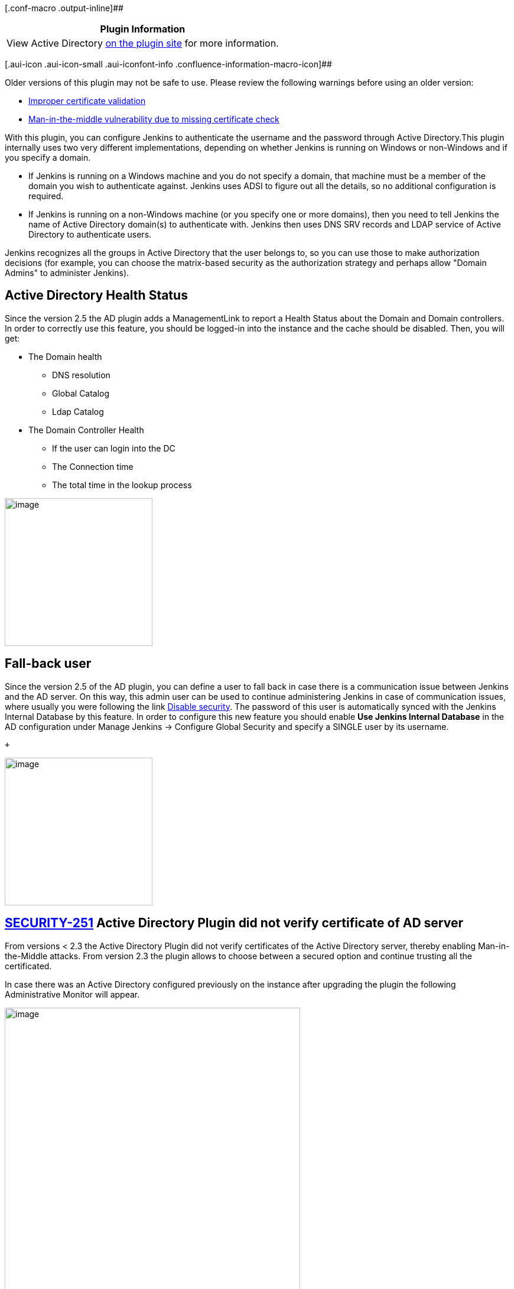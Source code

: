 [.conf-macro .output-inline]##

[cols="",options="header",]
|===
|Plugin Information
|View Active Directory https://plugins.jenkins.io/active-directory[on
the plugin site] for more information.
|===

[.aui-icon .aui-icon-small .aui-iconfont-info .confluence-information-macro-icon]##

Older versions of this plugin may not be safe to use. Please review the
following warnings before using an older version:

* https://jenkins.io/security/advisory/2019-01-28/#SECURITY-859[Improper
certificate validation]
* https://jenkins.io/security/advisory/2017-03-20/[Man-in-the-middle
vulnerability due to missing certificate check]

With this plugin, you can configure Jenkins to authenticate the username
and the password through Active Directory.This plugin internally uses
two very different implementations, depending on whether Jenkins is
running on Windows or non-Windows and if you specify a domain.

* If Jenkins is running on a Windows machine and you do not specify a
domain, that machine must be a member of the domain you wish to
authenticate against. Jenkins uses ADSI to figure out all the details,
so no additional configuration is required.
* If Jenkins is running on a non-Windows machine (or you specify one or
more domains), then you need to tell Jenkins the name of Active
Directory domain(s) to authenticate with. Jenkins then uses DNS SRV
records and LDAP service of Active Directory to authenticate users.

Jenkins recognizes all the groups in Active Directory that the user
belongs to, so you can use those to make authorization decisions (for
example, you can choose the matrix-based security as the authorization
strategy and perhaps allow "Domain Admins" to administer Jenkins).

[[ActiveDirectoryplugin-ActiveDirectoryHealthStatus]]
== Active Directory Health Status

Since the version 2.5 the AD plugin adds a ManagementLink to report a
Health Status about the Domain and Domain controllers. In order to
correctly use this feature, you should be logged-in into the instance
and the cache should be disabled. Then, you will get:

* The Domain health
** DNS resolution
** Global Catalog
** Ldap Catalog
* The Domain Controller Health
** If the user can login into the DC
** The Connection time
** The total time in the lookup process

[.confluence-embedded-file-wrapper .confluence-embedded-manual-size]#image:docs/images/ad-managementLink-view.png[image,height=250]#

[[ActiveDirectoryplugin-Fall-backuser]]
== Fall-back user

Since the version 2.5 of the AD plugin, you can define a user to fall
back in case there is a communication issue between Jenkins and the AD
server. On this way, this admin user can be used to continue
administering Jenkins in case of communication issues, where usually you
were following the link
https://wiki.jenkins-ci.org/display/JA/Disable+security[Disable
security]. The password of this user is automatically synced with the
Jenkins Internal Database by this feature. In order to configure this
new feature you should enable *Use Jenkins Internal Database* in the AD
configuration under Manage Jenkins → Configure Global Security and
specify a SINGLE user by its username.

 +

[.confluence-embedded-file-wrapper .confluence-embedded-manual-size]#image:docs/images/ad-internalJenkinsUser.png[image,height=250]#

[[ActiveDirectoryplugin-ActiveDirectoryPlugindidnotverifycertificateofADserver]]
== https://wiki.jenkins-ci.org/display/JENKINS/SECURITY-251[SECURITY-251] Active Directory Plugin did not verify certificate of AD server

From versions < 2.3 the Active Directory Plugin did not verify
certificates of the Active Directory server, thereby enabling
Man-in-the-Middle attacks. From version 2.3 the plugin allows to choose
between a secured option and continue trusting all the certificated.

In case there was an Active Directory configured previously on the
instance after upgrading the plugin the following Administrative Monitor
will appear.

[.confluence-embedded-file-wrapper .confluence-embedded-manual-size]#image:docs/images/ad-tls-administrative-monitor.png[image,width=500]#

To avoid this message to appear again in case you would like to continue
trusting all the certificates, the only thing you need to do is to go to
Manage Jenkins -> Configure Global Security and hit the button saved.
Then, the Administrative Monitor should not appear anymore as you
acknowledge that you are fine by continuing on this TrustAllCertificated
mode.

However, for security reasons the recommendation is to move to the
secured option. This can be done on the Active Directory configuration
under the Advanced button by selecting TLS configuration: JDK
TrustStore.When this option is enabled notice that then in case your
Active Directory server is using a self sing certificate, which usually
is the case, you must then:

[.confluence-embedded-file-wrapper .confluence-embedded-manual-size]#image:docs/images/ad-tls-selector.png[image,width=500]#

{empty}1. Export the certificate from your AD server +
2. Create a custom keystore from the JVM keystore

For Unix:

....
CUSTOM_KEYSTORE=$JENKINS_HOME/.keystore/
mkdir -p $CUSTOM_KEYSTORE
cp $JAVA_HOME/jre/lib/security/cacerts $CUSTOM_KEYSTORE
....

For Windows:

....
CUSTOM_KEYSTORE=%JENKINS_HOME%\.keystore\
md  %CUSTOM_KEYSTORE%
copy %JAVA_HOME%\jre\lib\security\cacerts %CUSTOM_KEYSTORE%
....

{empty}3. Import your certificate

For Unix:

....
$JAVA_HOME/bin/keytool -keystore $JENKINS_HOME/.keystore/cacerts \
  -import -alias <YOUR_ALIAS_HERE> -file <YOUR_CA_FILE>
....

For Windows:

....
%JAVA_HOME%\bin\keytool -keystore %JENKINS_HOME%\.keystore\cacerts -import -alias <YOUR_ALIAS_HERE> -file <YOUR_CA_FILE>
....

{empty}4. Add the certificate to the Jenkins startup parameters:

The following JAVA properties should be added depending on your OS:

For Unix:

....
-Djavax.net.ssl.trustStore=$JENKINS_HOME/.keystore/cacerts \
-Djavax.net.ssl.trustStorePassword=changeit
....

For Windows:

....
-Djavax.net.ssl.trustStore=%JENKINS_HOME%\.keystore\cacerts
-Djavax.net.ssl.trustStorePassword=changeit
....

{empty}5. Follow section Securing access to Active Directory servers to
enable LDAPS

Disaster recover: In case that after all of this you cannot login
anymore, you should enable the logging on the plugin to understand why
it is failing. In case that after you enable the secured option you
cannot login on the instance anymore, you might want to quickly fallback
to the previous status specially on production environments. You can
easily do this by going to $JENKINS_HOME/config.xml and under the
section <securityRealm
class="hudson.plugins.active_directory.ActiveDirectorySecurityRealm"
revert the tlsConfiguration to the previous status. A restart is needed.

....
<tlsConfiguration>TRUST_ALL_CERTIFICATES</tlsConfiguration>
....

[[ActiveDirectoryplugin-IMPORTANTActiveDirectory2.0-Bettermulti-domainssupport]]
== IMPORTANT Active Directory 2.0 - Better multi-domains support

The latest release of the Active Directory plugin provides you a better
multi-domains support.

[.confluence-embedded-file-wrapper .confluence-embedded-manual-size]#image:docs/images/ad-multi-domains.png[image,width=300]#

Users running Active Directory plugin 1.49 might be locked in case they
were using Multiple Domains with Multiple Domains Controllers - this is
the side effect of fixing the possibility of locking an account when not
using Domain Controllers by a simple password mistake. The problematic
https://github.com/jenkinsci/active-directory-plugin/pull/41[PR is
here].

In case this is the case and you are locked, you just need to go to
$JENKINS_HOME/config.xml and modify the <servers> section deleting the
ones which are not a member of the corresponded domain.

....
<securityRealm class="hudson.plugins.active_directory.ActiveDirectorySecurityRealm" plugin="active-directory@2.0">
    <domains>
      <hudson.plugins.active__directory.ActiveDirectoryDomain>
        <name>support-cloudbees-2.com</name>
        <servers>192.168.1.32:3268,192.168.1.33:3268</servers>
      </hudson.plugins.active__directory.ActiveDirectoryDomain>
      <hudson.plugins.active__directory.ActiveDirectoryDomain>
        <name>support-cloudbees.com</name>
        <servers>192.168.1.16:3268,192.168.1.17:3268</servers>
      </hudson.plugins.active__directory.ActiveDirectoryDomain>
    </domains>
    <bindName>bindUser</bindName>
    <bindPassword>dk5ISc2eOWTrub9YFUkfFzSsUvy061yV4/Udna+0Wa0=</bindPassword>
    <groupLookupStrategy>RECURSIVE</groupLookupStrategy>
    <removeIrrelevantGroups>false</removeIrrelevantGroups>
  </securityRealm>
....

A restart of the instance is needed after this.

[[ActiveDirectoryplugin-SecuringaccesstoActiveDirectoryservers]]
== Securing access to Active Directory servers

There are two possible options for securing access to Active Directory:

[[ActiveDirectoryplugin-A.-LDAP+StartTLS(bydefault)]]
=== A.- LDAP + StartTLS (by default) 

Active Directory plugin performs
http://en.wikipedia.org/wiki/Lightweight_Directory_Access_Protocol#StartTLS[TLS
upgrade] (StartTLS),  it connects to domain controllers through insecure
LDAP, then from within the LDAP protocol it "upgrades" the connection to
use https://en.wikipedia.org/wiki/Transport_Layer_Security[TLS],
achieving the same degree of confidentiality and server authentication
as LDAPS does.

As the server needs to have a valid X509 certificate for this to
function, if the server fails to do TLS upgrade, the communication
continues to happen over insecure LDAP. In other words, in the
environment that the server supports this, it'll automatically use a
properly secure connection. See
http://social.technet.microsoft.com/wiki/contents/articles/2980.ldap-over-ssl-ldaps-certificate.aspx[TechNet
article] for how to install a certificate on your AD domain controllers
to enable this feature.

To verify if the connection is upgraded or not, see
https://wiki.jenkins-ci.org/display/JENKINS/Logging[Logging] and adds a
logger to
`+hudson.plugins.active_directory.ActiveDirectorySecurityRealm+` for
FINE or above. Search for "TLS" in the log messages. 

[[ActiveDirectoryplugin-B.-LDAPS]]
=== B.- LDAPS

On the other hand, if you wish on using LDAPS, you should set:

* System property
-Dhudson.plugins.active_directory.ActiveDirectorySecurityRealm.forceLdaps=true as
a startup parameter to force Jenkins to start a connection with LDAPS. 
* Use secured port is defined 636 or 3269
(your.hostname.com[|:636|:3269])

 Note that
-Dhudson.plugins.active_directory.ActiveDirectorySecurityRealm.forceLdaps=true skips
the default  LDAP + TLS upgrade.

[[ActiveDirectoryplugin-Overridedomaincontrollers]]
== Override domain controllers

This plugin follows the standard lookup procedure to determine the list
of candidate Active Directory domain controllers, and this should
be sufficient for the normal circumstances. But if for some reasons it
isn't, you can manually override and provide the list of domain
controllers by specifying the "Domain controller" field in the advanced
section with the value of the format "host:port,host:port,...". The port
should normally be 3269 (for global catalog over SSL), 636 (LDAP over
SSL), 3268 (for global catalog), or 389 (LDAP).

For historical reasons, the system property
"hudson.plugins.active_directory.ActiveDirectorySecurityRealm.domainControllers"
for this purpose is still supported, but starting with 1.28, the
configuration in the UI is preferred.

If you have multiple AD domains federated into a forest, be sure to use
a
https://technet.microsoft.com/en-us/library/cc728188%28v=ws.10%29.aspx[global
catalog], or else you will fail to find group memberships that are
defined in other domains.

[[ActiveDirectoryplugin-GroupNames]]
== Group Names

If you have added a group and it appears in the list with a red stop
sign, Jenkins cannot find it. Remove it and investigate why.

If you are not sure what the notation for a group name is, try the
following procedure:

. Grant full access to anonymous user (in case you have to reconfigure
security having logged out)
. Configure the AD server, test it, and save the configuration
. Log in using the AD user. Click your name to see a page listing the
groups you were found in
. Add the relevant groups found to the security matrix with appropriate
permissions
. Do not forget to withdraw permissions from the anonymous user, taking
into consideration the Overall:Read permission (hover over the column
header for detail)

[[ActiveDirectoryplugin-Troubleshooting]]
== Troubleshooting

[[ActiveDirectoryplugin-Create/UpdateadedicatedLogsRecorder]]
=== Create/Update a dedicated Logs Recorder

If you think you've configured everything correctly but still not being
able to login (or any other problems), please
enable https://wiki.jenkins-ci.org/display/JENKINS/Logging[Logging] and
configure logging level for "hudson.plugins.active_directory" to ALL.
Attempt a login and then file a ticket with the log output.

Also, it might be useful to enable:

....
hudson.security = ALL
jenkins.security = ALL
org.acegisecurity.ldap = ALL
org.acegisecurity.providers.ldap = ALL
....

[[ActiveDirectoryplugin-Useatoollike'ldapsearch'tovalidatecredentialsandauthenticationsettings]]
=== Use a tool like 'ldapsearch' to validate credentials and authentication settings

Take care to escape special character with `\` in case it is necessary.

For TLS end-points:

....
ldapsearch -LLL -H ldaps://<DOMAIN_NAME_> -M -b "<searchbase>" -D "<binddn>" -w "<passwd>" "(<userid>)"
....

For non-TLS end-points:

....
ldapsearch -LLL -H ldap://<DOMAIN_NAME> -M -b "<searchbase>" -D "<binddn>" -w "<passwd>" "(<userid>)"
....

In case you don't want to show your password, you might want to use the
command below instead - to be prompted for it.

....
ldapsearch -LLL -H ldap://<DOMAIN_NAME> -M -b "<searchbase>" -D "<binddn>" -W "(<userid>)"
....

All these fields should match with the following fields in the AD plugin
configuration:

[.confluence-embedded-file-wrapper .confluence-embedded-manual-size]#image:docs/images/ad-simple-configuration.png[image,width=600]#

* <DOMAIN_NAME> -> Domain Name: support-cloudbees.com
* <searchbase> -> Organization Unit we want to look into. In the
example, it is OU=Support, DC=support-cloudbees, DC=com
* <binddn> -> Bind DN. In the exaple, CN=felix, OU=Support,
DC=support-cloudbees, DC=com
* <passwd> -> Bind Password
* <userid> -> User we want to look for. We can look for the managerDN
itself or for a different user on the tree. In the example, this can be
set-up for example to CN=felix, OU=Support, DC=support-cloudbees,
DC=com.

[[ActiveDirectoryplugin-IfusingDomaincontrollercheckthatallserversonthefarmareworkingcorrectly]]
=== If using Domain controller check that all servers on the farm are working correctly

In case, we are using a Domain Controller like in the example below we
might want to list all the AD servers in the farm by using:

....
nslookup <DOMAIN_CONTROLLER>
....

[.confluence-embedded-file-wrapper .confluence-embedded-manual-size]#image:docs/images/ad-domain-controller-configuration.png[image,width=600]#

It might happen that one of the servers in the farm is incorrectly
replicated and the ad-plugin is sticky with this one, so we might want
to check with ldapsearch command or the Test button in the GUI that all
the servers are working correctly trying to look for an user on the
tree.

[[ActiveDirectoryplugin-IfusingDomaincontrollercheckthatallserversonthefarmareworkingcorrectly.1]]
=== If using Domain controller check that all servers on the farm are working correctly

You can check this by using:

....
nslookup -q=SRV _ldap._tcp.<DOMAIN_NAME>

nslookup -q=SRV _gc._tcp.<DOMAIN_NAME>
....

[[ActiveDirectoryplugin-Warningfor1.37]]
== Warning for 1.37

Be careful if you intend to install version 1.37. It has been known to
cause excessive load on Active Directory authentication servers. If you
install this version you should carefully monitor traffic on relevant
ports, e.g.: `+tcpdump port 389 or 3268+`.

[[ActiveDirectoryplugin-Changelog]]
== Changelog

 +

[[ActiveDirectoryplugin-Version2.16(2019/05/23)]]
=== Version 2.16 (2019/05/23)

* Reverts 2.15 since it breaks all the installations on Windows Server 
[.jira-issue .conf-macro .output-block]#
https://issues.jenkins-ci.org/browse/JENKINS-55813[[.aui-icon .aui-icon-wait .issue-placeholder]##
##JENKINS-55813] - [.summary]#Getting issue details...#
[.aui-lozenge .aui-lozenge-subtle .aui-lozenge-default .issue-placeholder]#STATUS#
#

[[ActiveDirectoryplugin-Version2.15(2019/05/20)]]
=== Version 2.15 (2019/05/20)

* Improve AD/LDAP attribute analysis for locked accounts 
[.jira-issue .conf-macro .output-block]#
https://issues.jenkins-ci.org/browse/JENKINS-55813[[.aui-icon .aui-icon-wait .issue-placeholder]##
##JENKINS-55813] - [.summary]#Getting issue details...#
[.aui-lozenge .aui-lozenge-subtle .aui-lozenge-default .issue-placeholder]#STATUS#
#

[[ActiveDirectoryplugin-Version2.14(2019/05/06)]]
=== Version 2.14 (2019/05/06)

* Some Exceptions launched by startTLS might break the log-in 
[.jira-issue .conf-macro .output-block]#
https://issues.jenkins-ci.org/browse/JENKINS-44787[[.aui-icon .aui-icon-wait .issue-placeholder]##
##JENKINS-44787] - [.summary]#Getting issue details...#
[.aui-lozenge .aui-lozenge-subtle .aui-lozenge-default .issue-placeholder]#STATUS#
#

[[ActiveDirectoryplugin-Version2.13(2019/04/01)]]
=== Version 2.13 (2019/04/01)

* Java 11 readiness: also build recommended configurations

[[ActiveDirectoryplugin-Version2.12(2019/02/08)]]
=== Version 2.12 (2019/02/08)

* Remove the problematic Administrative Monitor 
[.jira-issue .conf-macro .output-block]#
https://issues.jenkins-ci.org/browse/JENKINS-56047[[.aui-icon .aui-icon-wait .issue-placeholder]##
##JENKINS-56047] - [.summary]#Getting issue details...#
[.aui-lozenge .aui-lozenge-subtle .aui-lozenge-default .issue-placeholder]#STATUS#
#   [.jira-issue .conf-macro .output-block]#
https://issues.jenkins-ci.org/browse/JENKINS-55852[[.aui-icon .aui-icon-wait .issue-placeholder]##
##JENKINS-55852] - [.summary]#Getting issue details...#
[.aui-lozenge .aui-lozenge-subtle .aui-lozenge-default .issue-placeholder]#STATUS#
#

[[ActiveDirectoryplugin-Version2.11(2019/01/28)]]
=== Version 2.11 (2019/01/28)

* https://jenkins.io/security/advisory/2019-01-28/[Fix security issue]

[[ActiveDirectoryplugin-Version2.10(2018/11/5)]]
=== Version 2.10 (2018/11/5)

* TlsConfigurationAdministrativeMonitor is missing its name -  
[.jira-issue .conf-macro .output-block]#
https://issues.jenkins-ci.org/browse/JENKINS-54267[[.aui-icon .aui-icon-wait .issue-placeholder]##
##JENKINS-54267] - [.summary]#Getting issue details...#
[.aui-lozenge .aui-lozenge-subtle .aui-lozenge-default .issue-placeholder]#STATUS#
#

[[ActiveDirectoryplugin-Version2.9(2018/10/19)]]
=== Version 2.9 (2018/10/19)

* Configuration-as-Code compatibility -  
[.jira-issue .conf-macro .output-block]#
https://issues.jenkins-ci.org/browse/JENKINS-53576[[.aui-icon .aui-icon-wait .issue-placeholder]##
##JENKINS-53576] - [.summary]#Getting issue details...#
[.aui-lozenge .aui-lozenge-subtle .aui-lozenge-default .issue-placeholder]#STATUS#
#

[[ActiveDirectoryplugin-Version2.8(2017/06/23)FIXINGREGRESSIONIN2.7]]
=== Version 2.8 (2017/06/23) FIXING REGRESSION IN 2.7

* Advanced configuration missing on Configure Global Security (The
plugin did not work correctly on Windows Servers) 
[.jira-issue .conf-macro .output-block]#
https://issues.jenkins-ci.org/browse/JENKINS-52045[[.aui-icon .aui-icon-wait .issue-placeholder]##
##JENKINS-52045] - [.summary]#Getting issue details...#
[.aui-lozenge .aui-lozenge-subtle .aui-lozenge-default .issue-placeholder]#STATUS#
#  

[[ActiveDirectoryplugin-Version2.7(2017/06/18)]]
=== Version 2.7 (2017/06/18)

* AD recognizes groups by CN and sAMAccount when authorities only works
with CN  [.jira-issue .conf-macro .output-block]#
https://issues.jenkins-ci.org/browse/JENKINS-45576[[.aui-icon .aui-icon-wait .issue-placeholder]##
##JENKINS-45576] - [.summary]#Getting issue details...#
[.aui-lozenge .aui-lozenge-subtle .aui-lozenge-default .issue-placeholder]#STATUS#
#
* ActiveDirectorySecurityRealm constructor ignores TlsConfiguration 
[.jira-issue .conf-macro .output-block]#
https://issues.jenkins-ci.org/browse/JENKINS-45816[[.aui-icon .aui-icon-wait .issue-placeholder]##
##JENKINS-45816] - [.summary]#Getting issue details...#
[.aui-lozenge .aui-lozenge-subtle .aui-lozenge-default .issue-placeholder]#STATUS#
#
* The help button for Domain does not correctly explain how to add
multiple-domains  [.jira-issue .conf-macro .output-block]#
https://issues.jenkins-ci.org/browse/JENKINS-46228[[.aui-icon .aui-icon-wait .issue-placeholder]##
##JENKINS-46228] - [.summary]#Getting issue details...#
[.aui-lozenge .aui-lozenge-subtle .aui-lozenge-default .issue-placeholder]#STATUS#
#

 +

[[ActiveDirectoryplugin-Version2.6(2017/06/22)]]
=== Version 2.6 (2017/06/22)

* If getRecordFromDomain returns null report the problems - 
[.jira-issue .conf-macro .output-block]#
https://issues.jenkins-ci.org/browse/JENKINS-45009[[.aui-icon .aui-icon-wait .issue-placeholder]##
##JENKINS-45009] - [.summary]#Getting issue details...#
[.aui-lozenge .aui-lozenge-subtle .aui-lozenge-default .issue-placeholder]#STATUS#
#

[[ActiveDirectoryplugin-Version2.5(2017/06/20)]]
=== Version 2.5 (2017/06/20)

* Fail-over user to fallback when there are authentication issues - 
[.jira-issue .conf-macro .output-block]#
https://issues.jenkins-ci.org/browse/JENKINS-39065[[.aui-icon .aui-icon-wait .issue-placeholder]##
##JENKINS-39065] - [.summary]#Getting issue details...#
[.aui-lozenge .aui-lozenge-subtle .aui-lozenge-default .issue-placeholder]#STATUS#
#
* ManagementLink to improve the supportability of the AD plugin - 
[.jira-issue .conf-macro .output-block]#
https://issues.jenkins-ci.org/browse/JENKINS-41744[[.aui-icon .aui-icon-wait .issue-placeholder]##
##JENKINS-41744] - [.summary]#Getting issue details...#
[.aui-lozenge .aui-lozenge-subtle .aui-lozenge-default .issue-placeholder]#STATUS#
#

[[ActiveDirectoryplugin-Version2.4(2017/03/24)]]
=== Version 2.4 (2017/03/24)

* Guice failing on terminating
ActiveDirectorySecurityRealm.shutDownthreadPoolExecutors -
(https://issues.jenkins-ci.org/browse/JENKINS-43091[JENKINS-43091])

[[ActiveDirectoryplugin-Version2.3(2017/03/20)]]
=== Version 2.3 (2017/03/20)

* Enable StartTls is always TRUE in the UI -
(https://issues.jenkins-ci.org/browse/JENKINS-42831[JENKINS-42831])

[[ActiveDirectoryplugin-Version2.2(2017/03/15)]]
=== Version 2.2 (2017/03/15)

* NPE thrown at login when after AD Plugin update -
(https://issues.jenkins-ci.org/browse/JENKINS-42739[JENKINS-42739])
* Fix for version 2.1 on Windows Environments, where the plugin was
broken due not keeping on mind
https://github.com/jenkinsci/active-directory-plugin/commit/2711542bf4ef59552b66ad5ead3802cdeb317348[domains
can be null on Windows environments].

[[ActiveDirectoryplugin-Version2.1(2017/03/13)]]
=== Version 2.1 (2017/03/13)

* Support different bindUser per domain -
(https://issues.jenkins-ci.org/browse/JENKINS-39375[JENKINS-39375])
* Make site independent of each domain -
(https://issues.jenkins-ci.org/browse/JENKINS-39423[JENKINS-39423])
* Cannot populate servers via groovy script -
(https://issues.jenkins-ci.org/browse/JENKINS-39676[JENKINS-39676])
* Add a test per domain -
(https://issues.jenkins-ci.org/browse/JENKINS-39776[JENKINS-39776])
* Not throw any Exception in case there is not any domain -
(https://issues.jenkins-ci.org/browse/JENKINS-40599[JENKINS-40599])
https://wiki.jenkins-ci.org/display/JENKINS/Active+Directory+Plugin#[This
was making not to start and show a page with the Exception]
* Add description according to Wiki -
(https://issues.jenkins-ci.org/browse/JENKINS-42245[JENKINS-42245])
* Update ActiveDirectoryUserDetail on a different -
(https://issues.jenkins-ci.org/browse/JENKINS-38784[JENKINS-38784])
* Enable com.sun.jndi.ldap.connect.timeout -
(https://issues.jenkins-ci.org/browse/JENKINS-36041[JENKINS-36041])
* Configure startTls on the UI -
(https://issues.jenkins-ci.org/browse/JENKINS-42641[JENKINS-42641])
* Better handle of PartialResultException -
(https://issues.jenkins-ci.org/browse/JENKINS-42686[JENKINS-42686]) This
was producing intermittent login failures when using the LDAP catalog.
* Fix StartTLS
(https://issues.jenkins-ci.org/browse/JENKINS-25269[JENKINS-25269])

[[ActiveDirectoryplugin-Version2.0(2016/10/03)]]
=== Version 2.0 (2016/10/03)

* Much better support for multiple domain controllers -
(https://issues.jenkins-ci.org/browse/JENKINS-32033[JENKINS-32033]).
This version might lock the access to your instance, although this will
only happen in a very small quantity of cases. See *IMPORTANT Active
Directory 2.0 - Better multi-domains support* section for more
information.

[[ActiveDirectoryplugin-Version1.49(2016/09/17)]]
=== Version 1.49 (2016/09/17)

* Add a warning when displayed name is not used with several domains -
(https://issues.jenkins-ci.org/browse/JENKINS-38294[JENKINS-38294])
* Trim the domains so a space after comma does not get introduced -
(https://issues.jenkins-ci.org/browse/JENKINS-38294[JENKINS-38294])
* System Property to be able to ignore referrals -
(https://issues.jenkins-ci.org/browse/JENKINS-38290[JENKINS-38290])
* Support for multiple domain controllers -
(https://issues.jenkins-ci.org/browse/JENKINS-32033[JENKINS-32033])
* Not return null inside the cache -
(https://issues.jenkins-ci.org/browse/JENKINS-37582[JENKINS-37582])

[[ActiveDirectoryplugin-Version1.48(2016/09/09)]]
=== Version 1.48 (2016/09/09)

* Provide an ultimate speed option based on Security Groups -
(https://issues.jenkins-ci.org/browse/JENKINS-36248[JENKINS-36248])
* Not serialize userCache, neither groupCache -
(https://issues.jenkins-ci.org/browse/JENKINS-36212[JENKINS-36212])
* Return null inside the cache block is not allowed -
(https://issues.jenkins-ci.org/browse/JENKINS-37582[JENKINS-37582])

[[ActiveDirectoryplugin-Version1.47(2016/06/06)]]
=== Version 1.47 (2016/06/06)

* https://issues.jenkins-ci.org/browse/JENKINS-35031
(https://issues.jenkins-ci.org/browse/JENKINS-35031[JENKINS-35031])

[[ActiveDirectoryplugin-Version1.46(2016/05/19)]]
=== Version 1.46 (2016/05/19)

* LDAP users and groups cannot be verified anymore because of
https://github.com/jenkinsci/active-directory-plugin/pull/34[SECURITY-243]
-(https://issues.jenkins-ci.org/browse/JENKINS-34426[JENKINS-34426])

[[ActiveDirectoryplugin-Version1.45(2016/04/27)]]
=== Version 1.45 (2016/04/27)

* LDAP users and groups cannot be verified anymore
(https://issues.jenkins-ci.org/browse/JENKINS-34426[JENKINS-34426])
* Test button is reporting managerDN binding is successful but was not
able to find any user on the tree
(https://issues.jenkins-ci.org/browse/JENKINS-34444[JENKINS-34444])

[[ActiveDirectoryplugin-Version1.44(2016/04/20)ThisversionisbrokenbyJENKINS-34426-whichisfixedin1.45]]
=== Version 1.44 (2016/04/20) This version is broken by https://issues.jenkins-ci.org/browse/JENKINS-34426[JENKINS-34426] - which is fixed in 1.45

* Test Active Directory connection button reports success if the search
operation doesn't have any result
(https://issues.jenkins-ci.org/browse/JENKINS-34143[JENKINS-34143])
* Optional cache for users and groups
(https://issues.jenkins-ci.org/browse/JENKINS-21297[JENKINS-21297])

[[ActiveDirectoryplugin-Version1.43(2016/04/07)]]
=== Version 1.43 (2016/04/07)

* https://github.com/jenkinsci/active-directory-plugin/pull/19[Added
support for multiple servers without assigned ports]
* AD can not log on with email address
(https://issues.jenkins-ci.org/browse/JENKINS-26737[JENKINS-26737])
* https://github.com/jenkinsci/active-directory-plugin/pull/26[Update
help for irrelevantGroups]

[[ActiveDirectoryplugin-Version1.42(2016/03/02)]]
=== Version 1.42 (2016/03/02)

* https://github.com/jenkinsci/active-directory-plugin/commit/67ca117207fe98e15749f4bd5ed375c5efd92b3d[Correct
FindBugs issues]
* Chrome browser username autofill adds username as bindName in LDAP
(https://issues.jenkins-ci.org/browse/JENKINS-29280[JENKINS-29280])
* "Automatic" group lookup strategy is not so automatic
(https://issues.jenkins-ci.org/browse/JENKINS-28857[JENKINS-28857])
* TimeLimitExceededException produces "Automatic" group lookup strategy
not to work correctly
(https://issues.jenkins-ci.org/browse/JENKINS-33213[JENKINS-33213])
* Active Directory Plugin - Credential exception tying to authenticate
with special characters like / or #
(https://issues.jenkins-ci.org/browse/JENKINS-16257[JENKINS-16257])

[[ActiveDirectoryplugin-Version1.40(2015/04/06)]]
=== Version 1.40 (2015/04/06)

* De-emphasize custom domain setting in the ADSI mode, but once that's
selected, expose a full set of options
(https://issues.jenkins-ci.org/browse/JENKINS-27763[JENKINS-27763])

[[ActiveDirectoryplugin-Version1.39(2014/11/17)]]
=== Version 1.39 (2014/11/17)

* A hack-ish switch to enable faster group lookup
(https://issues.jenkins-ci.org/browse/JENKINS-24195[JENKINS-24195])
* Login based on `+userPrincipalName+` (which looks like an email
address) was not working

[[ActiveDirectoryplugin-Version1.38(2014/06/03)]]
=== Version 1.38 (2014/06/03)

* Apparently the "improvement" in 1.37 backfired for some users.
Providing an option for them to select the algorithm as a fallback
(https://issues.jenkins-ci.org/browse/JENKINS-22830[JENKINS-22830])

[[ActiveDirectoryplugin-Version1.37(2014/04/15)]]
=== Version 1.37 (2014/04/15)

* Drastically speed up the recursive group membership search through the
use of a Microsoft extension in the LDAP filter expression.

[[ActiveDirectoryplugin-Version1.36(2014/03/27)]]
=== Version 1.36 (2014/03/27)

* Fixed a thread leak problem when running on Windows
(https://issues.jenkins-ci.org/browse/JENKINS-16429[JENKINS-16429])

[[ActiveDirectoryplugin-Version1.35(2014/03/11)]]
=== Version 1.35 (2014/03/11)

* Implemented "remember me" support in conjunction with upcoming Jenkins
1.556. (https://issues.jenkins-ci.org/browse/JENKINS-9258[JENKINS-9258])

[[ActiveDirectoryplugin-Version1.34(2014/03/10)]]
=== Version 1.34 (2014/03/10)

* Make test-button work for multi-domain
configurations (https://github.com/jenkinsci/active-directory-plugin/pull/7[Pull
request #7])
* Fix forceLDAPs system property and fix ports when using the system
property
(https://issues.jenkins-ci.org/browse/JENKINS-21073[JENKINS-21073])
* Added form validation check to the ADSI codepath
(https://issues.jenkins-ci.org/browse/JENKINS-17923[JENKINS-17923])

[[ActiveDirectoryplugin-Version1.33(2013/05/06)]]
=== Version 1.33 (2013/05/06)

* Fixed a show-stopper that broke most ADSI deployments
(https://issues.jenkins-ci.org/browse/JENKINS-17676[JENKINS-17676])

[[ActiveDirectoryplugin-Version1.32(2013/05/01)]]
=== Version 1.32 (2013/05/01)

* Fixed a regression in 1.31 that caused encoding problems with ADSI
(https://issues.jenkins-ci.org/browse/JENKINS-17692[JENKINS-17692])

[[ActiveDirectoryplugin-Version1.31(2013/04/18)]]
=== Version 1.31 (2013/04/18)

* Performance improvement.
* Fixed a bug in handling OU that contains tricky characters like '/'.
* Ignore the lookup failure for the memberOf group as it's possible that
the authenticating user doesn't have permissions to access the group
(https://issues.jenkins-ci.org/browse/JENKINS-16205[JENKINS-16205])

[[ActiveDirectoryplugin-Version1.30(2012/11/06)]]
=== Version 1.30 (2012/11/06)

* NullPointerException encountered while testing connection.

[[ActiveDirectoryplugin-Version1.29(2012/06/06)]]
=== Version 1.29 (2012/06/06)

* Added additional logging statements for diagnosis.

[[ActiveDirectoryplugin-Version1.28(2012/05/07)]]
=== Version 1.28 (2012/05/07)

* Fixed a regression in 1.27
https://issues.jenkins-ci.org/browse/JENKINS-13650[JENKINS-13650]
* If an authentication fails (as opposed to a communication problem),
don't fallback to other domain controllers to prevent a cascade of login
failures, which can result in an account lock out.

[[ActiveDirectoryplugin-Version1.27(2012/04/26)]]
=== Version 1.27 (2012/04/26)

* Started caching group definitions to reduce the traffic to domain
controllers
* ADSI implementation now more eagerly releases COM objects without
waiting for GC
* Removed bogus error message when an user wasn't found
(https://issues.jenkins-ci.org/browse/JENKINS-12619[JENKINS-12619])
* When attempting anonymous bind, don't pass in the user name to prevent
it from counted as a failure in case anonymous bind is disabled
(https://issues.jenkins-ci.org/browse/JENKINS-13595[JENKINS-13595])
* Fixed a bug that broke the handling of exotic group names
(https://issues.jenkins-ci.org/browse/JENKINS-12907[JENKINS-12907])
* Canonicalize the user name as per writtein AD, instead of using what
the user gave us
(https://issues.jenkins-ci.org/browse/JENKINS-12607[JENKINS-12607])
* Updated com4j to use ADSI even on 64bit Windows JVMs
(https://issues.jenkins-ci.org/browse/JENKINS-11719[JENKINS-11719])

[[ActiveDirectoryplugin-Version1.26(2012/01/27)]]
=== Version 1.26 (2012/01/27)

* Improved caching on group information
(https://github.com/jenkinsci/active-directory-plugin/pull/3[pull #3])
* The "Test" button in the config page now supports multi-domain test.
(https://github.com/jenkinsci/active-directory-plugin/pull/2[pull #2])
* Honor LDAP timeout setting when talking to domain controllers
(https://github.com/jenkinsci/active-directory-plugin/pull/1[pull #1])

[[ActiveDirectoryplugin-Version1.25(2012/01/24)]]
=== Version 1.25 (2012/01/24)

* Fixed a security vulnerability that affects AD with anonymoud binding
enabled.

[[ActiveDirectoryplugin-Version1.24(2012/01/05)]]
=== Version 1.24 (2012/01/05)

* Fixed a bug in server lookup. We should still consider lower-priority
servers if higher priority ones are unreachable
* Supported group lookup by name
* Report all attempted authentication when trying to authenticate
against multiple domains
(https://issues.jenkins-ci.org/browse/JENKINS-11948[JENKINS-11948])

[[ActiveDirectoryplugin-Version1.23(2011/11/29)]]
=== Version 1.23 (2011/11/29)

* Fixed a poor interaction with the matrix security form check
(https://issues.jenkins-ci.org/browse/JENKINS-11720[JENKINS-11720])
* Fixed a regression in 1.22 that broke the distribution group lookup
(https://issues.jenkins-ci.org/browse/JENKINS-11668[JENKINS-11668])

[[ActiveDirectoryplugin-Version1.22(2011/11/8)]]
=== Version 1.22 (2011/11/8)

* "remember me" causes exception
(https://issues.jenkins-ci.org/browse/JENKINS-11643[JENKINS-11643])
* Avoid NPE if we fail to retrieve tokenGroups
(https://issues.jenkins-ci.org/browse/JENKINS-11644[JENKINS-11644])
* Fixed 8000500d COM error on Windows platform
(https://issues.jenkins-ci.org/browse/JENKINS-11660[JENKINS-11660])

[[ActiveDirectoryplugin-Version1.21(2011/11/4)]]
=== Version 1.21 (2011/11/4)

* Plugin shouldn't require a record on the domain
* Fixed a bug in the TLS upgrade
(https://issues.jenkins-ci.org/browse/JENKINS-8132[JENKINS-8132])
* Plugin was not recognizing the user's primary group ("Domain Users"
most typically)
* E-mail and full name are now propagated to Jenkins
(https://issues.jenkins-ci.org/browse/JENKINS-6648[JENKINS-6648])
* Made to correctly work with CLI username/password authentication
(https://issues.jenkins-ci.org/browse/JENKINS-7995[JENKINS-7995])

[[ActiveDirectoryplugin-Version1.20(2011/10/19)]]
=== Version 1.20 (2011/10/19)

* Fixed a security vulnerability (SECURITY-18)

[[ActiveDirectoryplugin-Version1.19]]
=== Version 1.19

* If we fail to check the account disabled flag, assume it's enabled
(https://issues.jenkins-ci.org/browse/JENKINS-10086[JENKINS-10086])
* If/when the socket factory is given, JRE appears to automatically try
to connect via SSL, so we can only do so during StartTLS call.
* Error only if there's no server (either configured or discovered.)
* Added the preferred Server functionality back

[[ActiveDirectoryplugin-Version1.18(2011/03/20)]]
=== Version 1.18 (2011/03/20)

* Add a preferred server in configuration options
* Update for Jenkins

[[ActiveDirectoryplugin-Version1.17(2010/11/16)]]
=== Version 1.17 (2010/11/16)

* Look up is now done via LDAPS instead of LDAP (although there's no
certificate check done now.)
* The plugin now talks to the global catalog for efficiency, as opposed
to a domain, if that's available.
* Some DNS returns '.' at the end of the host name. Handle it correctly
(https://issues.jenkins-ci.org/browse/JENKINS-2647[JENKINS-2647])
* Fixed a possible LDAP injection problem
(https://issues.jenkins-ci.org/browse/JENKINS-3118[JENKINS-3118])
* Try all the available servers before giving up. Useful when some of
your domain controllers aren't working properly.
(https://issues.jenkins-ci.org/browse/JENKINS-4268[JENKINS-4268])
* Added the site support
(https://issues.jenkins-ci.org/browse/JENKINS-4203[JENKINS-4203])
* Cleaned up the help text that incorrectly stated that this doesn't
work on Unix. It works.
(https://issues.jenkins-ci.org/browse/JENKINS-2500[JENKINS-2500])

[[ActiveDirectoryplugin-Version1.16(2009/12/8)]]
=== Version 1.16 (2009/12/8)

* Added a workaround for WebSphere in doing DNS lookup via JNDI
(https://issues.jenkins-ci.org/browse/JENKINS-5045[JENKINS-5045])

[[ActiveDirectoryplugin-Version1.15(2009/06/10)]]
=== Version 1.15 (2009/06/10)

* Fix bug introduced with 1.14 where an AD setup with circular group
references would cause a stack overflow.

[[ActiveDirectoryplugin-Version1.14(2009/06/02)]]
=== Version 1.14 (2009/06/02)

* Support nested groups (via the Unix provider)
(https://issues.jenkins-ci.org/browse/JENKINS-3071[JENKINS-3071])
* Fixed a bug that prevented the "authenticated" role being honoured
(https://issues.jenkins-ci.org/browse/JENKINS-3735[JENKINS-3735])
* Support authenticting against multiple domains
(https://issues.jenkins-ci.org/browse/JENKINS-3576[JENKINS-3576])

[[ActiveDirectoryplugin-Version1.13(2009/05/19)]]
=== Version 1.13 (2009/05/19)

* Fixed a bug that degraded Windows support (which forces you to enter
the domain name.)
* Implementation of group recognition (for displaying group icon in
matrix for instance.)

[[ActiveDirectoryplugin-Version1.12(2009/04/08)]]
=== Version 1.12 (2009/04/08)

* Some DNS returns '.' at the end of the host name. Handle it correctly
(https://issues.jenkins-ci.org/browse/JENKINS-2647[JENKINS-2647]) (not
correctly fixed until 1.17)
* Fixed NPE in the form field validation when a group name was added
(https://issues.jenkins-ci.org/browse/JENKINS-3344[JENKINS-3344])
* Lookup fails for members of groups with special characters in the name
(like '/')
(https://issues.jenkins-ci.org/browse/JENKINS-3249[JENKINS-3249])

[[ActiveDirectoryplugin-Version1.11(2009/03/25)]]
=== Version 1.11 (2009/03/25)

* No change. This is a re-release since 1.10 didn't hit the update
center.

[[ActiveDirectoryplugin-Version1.10(2009/03/20)]]
=== Version 1.10 (2009/03/20)

* On Windows, specifying the domain name in the "advanced" section
wasn't taking effect.

[[ActiveDirectoryplugin-Version1.9(2009/02/17)]]
=== Version 1.9 (2009/02/17)

* Modified to work with 64bit Winddows
(http://www.nabble.com/Exception-with-Active-Directory-and-Windows-XP-x64-p22064690.html[report])

[[ActiveDirectoryplugin-Version1.8(2009/02/13)]]
=== Version 1.8 (2009/02/13)

* Hudson honors the priority in the SRV entries
(http://www.nabble.com/Hudson-LDAP-and-Microsoft-Active-Directory-td21502972.html[patch])

[[ActiveDirectoryplugin-Version1.7(2009/01/15)]]
=== Version 1.7 (2009/01/15)

* Fixed a bug in handling alternative UPN suffix.
(http://www.nabble.com/Re%3A-Hudson-AD-plug-in-td21428668.html[discussion])

[[ActiveDirectoryplugin-Version1.6(2009/01/12)]]
=== Version 1.6 (2009/01/12)

* Fixed a bug in handling "referrals" (which I believe happens when you
run AD forest.)

[[ActiveDirectoryplugin-Version1.5(2008/06/24)]]
=== Version 1.5 (2008/06/24)

* Windows users can now also use the LDAP-based AD authentication (the
same code used on Unix.) This is apparently necessary when Hudson runs
as a local user instead of a domain user
(http://www.nabble.com/ActiveDirectory.-tp18013398p18013398.html[discussion])

[[ActiveDirectoryplugin-Version1.4(2008/06/11)]]
=== Version 1.4 (2008/06/11)

* Fixed a bug where the configuration page doesn't show the configured
AD domain name
* Fixed a bug that prevented this from working with user-defined
containers

[[ActiveDirectoryplugin-Version1.3(2008/06/09)]]
=== Version 1.3 (2008/06/09)

* Supported authentication from Hudson running on non-Windows machines

[[ActiveDirectoryplugin-Version1.2(2008/02/27)]]
=== Version 1.2 (2008/02/27)

* Fixed IllegalArgumentException in remember-me implementation
(https://issues.jenkins-ci.org/browse/JENKINS-1229[JENKINS-1229])

[[ActiveDirectoryplugin-Version1.0(2007/01/09)]]
=== Version 1.0 (2007/01/09)

* Initial version
